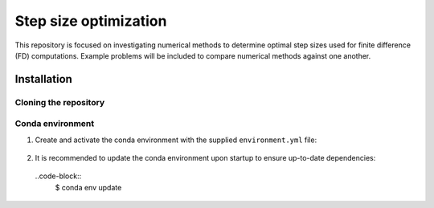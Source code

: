 ######################
Step size optimization
######################

This repository is focused on investigating numerical methods to determine optimal step sizes used for finite difference (FD) computations.
Example problems will be included to compare numerical methods against one another.

************
Installation
************

Cloning the repository
======================

  .. code-block::
     $ git clone git@github.com:aaronriostx/step-size-optimization.git

Conda environment
=================

1. Create and activate the conda environment with the supplied ``environment.yml`` file:

  .. code-block::
     $ conda create -f environment.yml
     $ conda activate step-size-opt-env

2. It is recommended to update the conda environment upon startup to ensure up-to-date dependencies:

  ..code-block::
    $ conda env update
